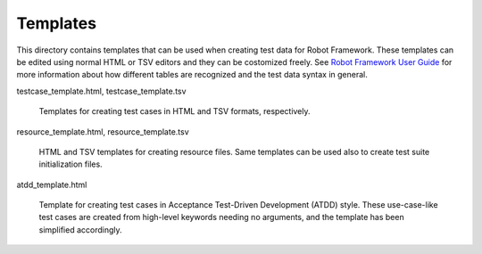 Templates
=========

This directory contains templates that can be used when creating test
data for Robot Framework. These templates can be edited using normal
HTML or TSV editors and they can be costomized freely. 
See `Robot Framework User Guide`__ for more information about how 
different tables are recognized and the test data syntax in general.

__ http://robotframework.org/robotframework/#user-guide


testcase_template.html, testcase_template.tsv

    Templates for creating test cases in HTML and TSV formats, respectively.

resource_template.html, resource_template.tsv

    HTML and TSV templates for creating resource files. Same templates
    can be used also to create test suite initialization files.

atdd_template.html  

    Template for creating test cases in Acceptance Test-Driven
    Development (ATDD) style. These use-case-like test cases are
    created from high-level keywords needing no arguments, and the
    template has been simplified accordingly.
